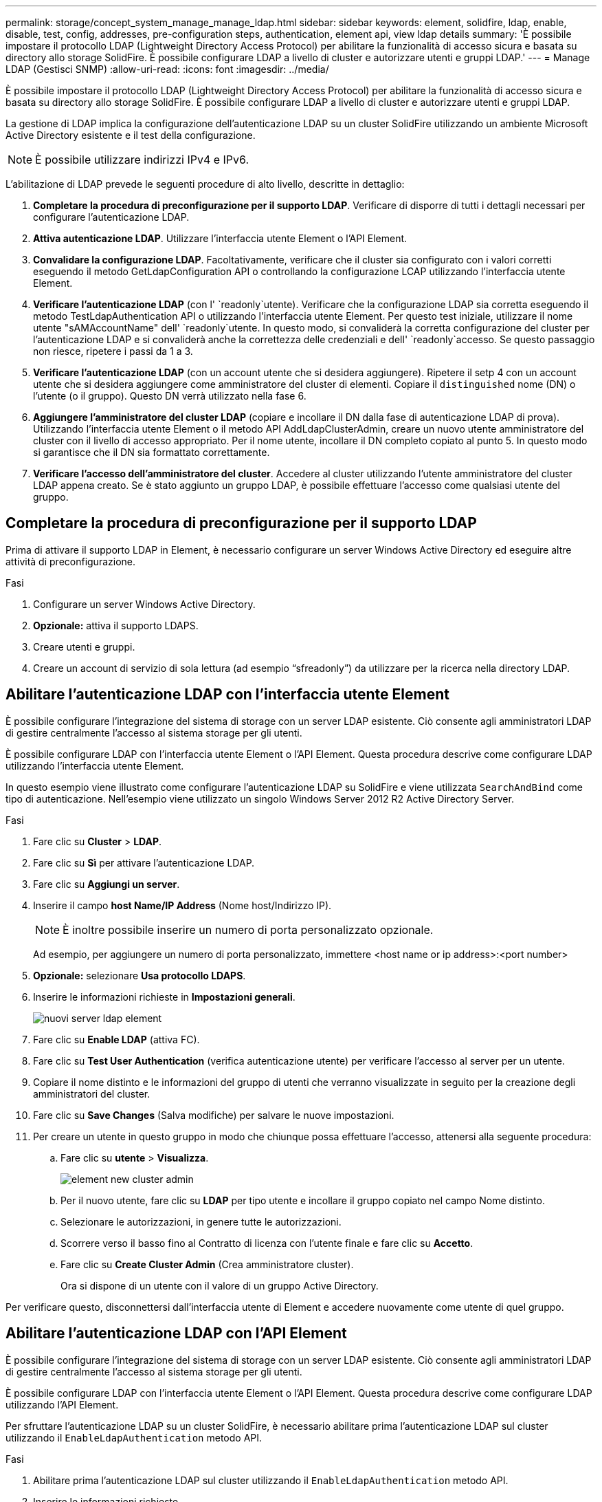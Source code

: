 ---
permalink: storage/concept_system_manage_manage_ldap.html 
sidebar: sidebar 
keywords: element, solidfire, ldap, enable, disable, test, config, addresses, pre-configuration steps, authentication, element api, view ldap details 
summary: 'È possibile impostare il protocollo LDAP (Lightweight Directory Access Protocol) per abilitare la funzionalità di accesso sicura e basata su directory allo storage SolidFire. È possibile configurare LDAP a livello di cluster e autorizzare utenti e gruppi LDAP.' 
---
= Manage LDAP (Gestisci SNMP)
:allow-uri-read: 
:icons: font
:imagesdir: ../media/


[role="lead"]
È possibile impostare il protocollo LDAP (Lightweight Directory Access Protocol) per abilitare la funzionalità di accesso sicura e basata su directory allo storage SolidFire. È possibile configurare LDAP a livello di cluster e autorizzare utenti e gruppi LDAP.

La gestione di LDAP implica la configurazione dell'autenticazione LDAP su un cluster SolidFire utilizzando un ambiente Microsoft Active Directory esistente e il test della configurazione.


NOTE: È possibile utilizzare indirizzi IPv4 e IPv6.

L'abilitazione di LDAP prevede le seguenti procedure di alto livello, descritte in dettaglio:

. *Completare la procedura di preconfigurazione per il supporto LDAP*. Verificare di disporre di tutti i dettagli necessari per configurare l'autenticazione LDAP.
. *Attiva autenticazione LDAP*. Utilizzare l'interfaccia utente Element o l'API Element.
. *Convalidare la configurazione LDAP*. Facoltativamente, verificare che il cluster sia configurato con i valori corretti eseguendo il metodo GetLdapConfiguration API o controllando la configurazione LCAP utilizzando l'interfaccia utente Element.
. *Verificare l'autenticazione LDAP* (con l' `readonly`utente). Verificare che la configurazione LDAP sia corretta eseguendo il metodo TestLdapAuthentication API o utilizzando l'interfaccia utente Element. Per questo test iniziale, utilizzare il nome utente "sAMAccountName" dell' `readonly`utente. In questo modo, si convaliderà la corretta configurazione del cluster per l'autenticazione LDAP e si convaliderà anche la correttezza delle credenziali e dell' `readonly`accesso. Se questo passaggio non riesce, ripetere i passi da 1 a 3.
. *Verificare l'autenticazione LDAP* (con un account utente che si desidera aggiungere). Ripetere il setp 4 con un account utente che si desidera aggiungere come amministratore del cluster di elementi. Copiare il `distinguished` nome (DN) o l'utente (o il gruppo). Questo DN verrà utilizzato nella fase 6.
. *Aggiungere l'amministratore del cluster LDAP* (copiare e incollare il DN dalla fase di autenticazione LDAP di prova). Utilizzando l'interfaccia utente Element o il metodo API AddLdapClusterAdmin, creare un nuovo utente amministratore del cluster con il livello di accesso appropriato. Per il nome utente, incollare il DN completo copiato al punto 5. In questo modo si garantisce che il DN sia formattato correttamente.
. *Verificare l'accesso dell'amministratore del cluster*. Accedere al cluster utilizzando l'utente amministratore del cluster LDAP appena creato. Se è stato aggiunto un gruppo LDAP, è possibile effettuare l'accesso come qualsiasi utente del gruppo.




== Completare la procedura di preconfigurazione per il supporto LDAP

Prima di attivare il supporto LDAP in Element, è necessario configurare un server Windows Active Directory ed eseguire altre attività di preconfigurazione.

.Fasi
. Configurare un server Windows Active Directory.
. *Opzionale:* attiva il supporto LDAPS.
. Creare utenti e gruppi.
. Creare un account di servizio di sola lettura (ad esempio "`sfreadonly`") da utilizzare per la ricerca nella directory LDAP.




== Abilitare l'autenticazione LDAP con l'interfaccia utente Element

È possibile configurare l'integrazione del sistema di storage con un server LDAP esistente. Ciò consente agli amministratori LDAP di gestire centralmente l'accesso al sistema storage per gli utenti.

È possibile configurare LDAP con l'interfaccia utente Element o l'API Element. Questa procedura descrive come configurare LDAP utilizzando l'interfaccia utente Element.

In questo esempio viene illustrato come configurare l'autenticazione LDAP su SolidFire e viene utilizzata `SearchAndBind` come tipo di autenticazione. Nell'esempio viene utilizzato un singolo Windows Server 2012 R2 Active Directory Server.

.Fasi
. Fare clic su *Cluster* > *LDAP*.
. Fare clic su *Sì* per attivare l'autenticazione LDAP.
. Fare clic su *Aggiungi un server*.
. Inserire il campo *host Name/IP Address* (Nome host/Indirizzo IP).
+

NOTE: È inoltre possibile inserire un numero di porta personalizzato opzionale.

+
Ad esempio, per aggiungere un numero di porta personalizzato, immettere <host name or ip address>:<port number>

. *Opzionale:* selezionare *Usa protocollo LDAPS*.
. Inserire le informazioni richieste in *Impostazioni generali*.
+
image::../media/element_new_ldap_servers.jpg[nuovi server ldap element]

. Fare clic su *Enable LDAP* (attiva FC).
. Fare clic su *Test User Authentication* (verifica autenticazione utente) per verificare l'accesso al server per un utente.
. Copiare il nome distinto e le informazioni del gruppo di utenti che verranno visualizzate in seguito per la creazione degli amministratori del cluster.
. Fare clic su *Save Changes* (Salva modifiche) per salvare le nuove impostazioni.
. Per creare un utente in questo gruppo in modo che chiunque possa effettuare l'accesso, attenersi alla seguente procedura:
+
.. Fare clic su *utente* > *Visualizza*.
+
image::../media/element_new_cluster_admin.jpg[element new cluster admin]

.. Per il nuovo utente, fare clic su *LDAP* per tipo utente e incollare il gruppo copiato nel campo Nome distinto.
.. Selezionare le autorizzazioni, in genere tutte le autorizzazioni.
.. Scorrere verso il basso fino al Contratto di licenza con l'utente finale e fare clic su *Accetto*.
.. Fare clic su *Create Cluster Admin* (Crea amministratore cluster).
+
Ora si dispone di un utente con il valore di un gruppo Active Directory.





Per verificare questo, disconnettersi dall'interfaccia utente di Element e accedere nuovamente come utente di quel gruppo.



== Abilitare l'autenticazione LDAP con l'API Element

È possibile configurare l'integrazione del sistema di storage con un server LDAP esistente. Ciò consente agli amministratori LDAP di gestire centralmente l'accesso al sistema storage per gli utenti.

È possibile configurare LDAP con l'interfaccia utente Element o l'API Element. Questa procedura descrive come configurare LDAP utilizzando l'API Element.

Per sfruttare l'autenticazione LDAP su un cluster SolidFire, è necessario abilitare prima l'autenticazione LDAP sul cluster utilizzando il `EnableLdapAuthentication` metodo API.

.Fasi
. Abilitare prima l'autenticazione LDAP sul cluster utilizzando il `EnableLdapAuthentication` metodo API.
. Inserire le informazioni richieste.
+
[listing]
----
{
     "method":"EnableLdapAuthentication",
     "params":{
          "authType": "SearchAndBind",
          "groupSearchBaseDN": "dc=prodtest,dc=solidfire,dc=net",
          "groupSearchType": "ActiveDirectory",
          "searchBindDN": "SFReadOnly@prodtest.solidfire.net",
          "searchBindPassword": "ReadOnlyPW",
          "userSearchBaseDN": "dc=prodtest,dc=solidfire,dc=net ",
          "userSearchFilter": "(&(objectClass=person)(sAMAccountName=%USERNAME%))"
          "serverURIs": [
               "ldap://172.27.1.189",
          [
     },
  "id":"1"
}
----
. Modificare i valori dei seguenti parametri:
+
[cols="2*"]
|===
| Parametri utilizzati | Descrizione 


 a| 
AuthType: SearchAndBind
 a| 
Indica che il cluster utilizzerà l'account di servizio di sola lettura per cercare prima l'utente autenticato e successivamente associare tale utente, se trovato e autenticato.



 a| 
GroupSearchBaseDN: dc=prodtest,DC=solidfire,DC=net
 a| 
Specifica la posizione nella struttura LDAP per avviare la ricerca dei gruppi. Per questo esempio, abbiamo utilizzato la radice del nostro albero. Se la struttura LDAP è molto grande, potrebbe essere necessario impostarla su un sottostruttura più granulare per ridurre i tempi di ricerca.



 a| 
UserSearchBaseDN: dc=prodtest,DC=solidfire,DC=net
 a| 
Specifica la posizione nella struttura LDAP per avviare la ricerca degli utenti. Per questo esempio, abbiamo utilizzato la radice del nostro albero. Se la struttura LDAP è molto grande, potrebbe essere necessario impostarla su un sottostruttura più granulare per ridurre i tempi di ricerca.



 a| 
GroupSearchType: ActiveDirectory
 a| 
Utilizza il server Windows Active Directory come server LDAP.



 a| 
[listing]
----
userSearchFilter:
“(&(objectClass=person)(sAMAccountName=%USERNAME%))”
----
Per utilizzare userPrincipalName (indirizzo e-mail per l'accesso), è possibile modificare userSearchFilter in:

[listing]
----
“(&(objectClass=person)(userPrincipalName=%USERNAME%))”
----
In alternativa, per eseguire ricerche in userPrincipalName e sAMAccountName, è possibile utilizzare il seguente userSearchFilter:

[listing]
----
“(&(objectClass=person)(
----| (SAMAccountName=%NOME UTENTE%)(userPrincipalName=%NOME UTENTE%))" ---- 


 a| 
Utilizza sAMAccountName come nome utente per accedere al cluster SolidFire. Queste impostazioni indicano a LDAP di cercare il nome utente specificato durante l'accesso nell'attributo sAMAccountName e di limitare la ricerca alle voci che hanno "`Person`" come valore nell'attributo objectClass.
 a| 
SearchBindDN



 a| 
Si tratta del nome distinto dell'utente di sola lettura che verrà utilizzato per cercare nella directory LDAP. Per Active directory è generalmente più semplice utilizzare userPrincipalName (formato indirizzo email) per l'utente.
 a| 
SearchBindPassword

|===


Per verificare questo, disconnettersi dall'interfaccia utente di Element e accedere nuovamente come utente di quel gruppo.



== Visualizza i dettagli di LDAP

Visualizzare le informazioni LDAP nella pagina LDAP della scheda Cluster.


NOTE: Per visualizzare queste impostazioni di configurazione LDAP, è necessario attivare LDAP.

. Per visualizzare i dettagli LDAP con l'interfaccia utente Element, fare clic su *Cluster* > *LDAP*.
+
** *Host Name/IP Address* (Nome host/Indirizzo IP): Indirizzo di un server di directory LDAP o LDAPS.
** *Auth Type*: Il metodo di autenticazione dell'utente. Valori possibili:
+
*** Binding diretto
*** Ricerca e binding


** *Search Bind DN*: DN completo con cui effettuare l'accesso per eseguire una ricerca LDAP dell'utente (richiede l'accesso a livello di bind alla directory LDAP).
** *Search Bind Password*: Password utilizzata per autenticare l'accesso al server LDAP.
** *User Search base DN* (DN base ricerca utente): Il DN di base della struttura utilizzata per avviare la ricerca dell'utente. Il sistema esegue la ricerca nella sottostruttura dalla posizione specificata.
** *User Search Filter* (filtro di ricerca utente): Immettere quanto segue utilizzando il nome di dominio:
+
`(&(objectClass=person)(|(sAMAccountName=%USERNAME%)(userPrincipalName=%USERNAME%)))`

** *Group Search Type* (tipo ricerca gruppo): Tipo di ricerca che controlla il filtro di ricerca gruppo predefinito utilizzato. Valori possibili:
+
*** Active Directory: Appartenenza nidificata a tutti i gruppi LDAP di un utente.
*** No Groups (Nessun gruppo): Nessun supporto di gruppo.
*** DN membro: Gruppi di membri in stile DN (livello singolo).


** *Group Search base DN*: Il DN di base della struttura utilizzata per avviare la ricerca di gruppo. Il sistema esegue la ricerca nella sottostruttura dalla posizione specificata.
** *Test User Authentication* (verifica autenticazione utente): Una volta configurato LDAP, utilizzare questa opzione per verificare l'autenticazione del nome utente e della password per il server LDAP. Immettere un account già esistente per eseguire il test. Vengono visualizzate le informazioni distinte relative al nome e al gruppo di utenti, che è possibile copiare per l'utilizzo successivo durante la creazione degli amministratori del cluster.






== Verificare la configurazione LDAP

Dopo aver configurato LDAP, è necessario testarlo utilizzando l'interfaccia utente Element o il metodo API Element `TestLdapAuthentication`.

.Fasi
. Per verificare la configurazione LDAP con l'interfaccia utente Element, procedere come segue:
+
.. Fare clic su *Cluster* > *LDAP*.
.. Fare clic su *Test autenticazione LDAP*.
.. Risolvere eventuali problemi utilizzando le informazioni riportate nella tabella seguente:
+
[cols="2*"]
|===
| Messaggio di errore | Descrizione 


 a| 
 xLDAPUserNotFound a| 
*** L'utente sottoposto a test non è stato trovato nella sottostruttura configurata `userSearchBaseDN`.
*** La `userSearchFilter` non è configurata correttamente.




 a| 
 xLDAPBindFailed (Error: Invalid credentials) a| 
*** Il nome utente sottoposto a test è un utente LDAP valido, ma la password fornita non è corretta.
*** Il nome utente sottoposto a test è un utente LDAP valido, ma l'account è attualmente disattivato.




 a| 
 xLDAPSearchBindFailed (Error: Can't contact LDAP server) a| 
L'URI del server LDAP non è corretto.



 a| 
 xLDAPSearchBindFailed (Error: Invalid credentials) a| 
Il nome utente o la password di sola lettura non sono configurati correttamente.



 a| 
 xLDAPSearchFailed (Error: No such object) a| 
La `userSearchBaseDN` non è una posizione valida all'interno della struttura LDAP.



 a| 
 xLDAPSearchFailed (Error: Referral) a| 
*** La `userSearchBaseDN` non è una posizione valida all'interno della struttura LDAP.
***  `userSearchBaseDN`E `groupSearchBaseDN` si trovano in un'unità organizzativa annidata. Ciò può causare problemi di autorizzazione. La soluzione è includere l'unità organizzativa nelle voci DN base utenti e gruppi (ad esempio: `ou=storage, cn=company, cn=com`)


|===


. Per verificare la configurazione LDAP con l'API Element, procedere come indicato di seguito:
+
.. Chiamare il metodo TestLdapAuthentication.
+
[listing]
----
{
  "method":"TestLdapAuthentication",
     "params":{
        "username":"admin1",
        "password":"admin1PASS
      },
      "id": 1
}
----
.. Esaminare i risultati. Se la chiamata API ha esito positivo, i risultati includono il nome distinto dell'utente specificato e un elenco di gruppi a cui l'utente è membro.
+
[listing]
----
{
"id": 1
     "result": {
         "groups": [
              "CN=StorageMgmt,OU=PTUsers,DC=prodtest,DC=solidfire,DC=net"
         ],
         "userDN": "CN=Admin1 Jones,OU=PTUsers,DC=prodtest,DC=solidfire,DC=net"
     }
}
----






== Disattivare LDAP

È possibile disattivare l'integrazione LDAP utilizzando l'interfaccia utente Element.

Prima di iniziare, prendere nota di tutte le impostazioni di configurazione, poiché la disattivazione di LDAP cancella tutte le impostazioni.

.Fasi
. Fare clic su *Cluster* > *LDAP*.
. Fare clic su *No*.
. Fare clic su *Disable LDAP* (Disattiva LDAP).




== Trova ulteriori informazioni

* https://docs.netapp.com/us-en/element-software/index.html["Documentazione software SolidFire ed Element"]
* https://docs.netapp.com/us-en/vcp/index.html["Plug-in NetApp Element per server vCenter"^]

